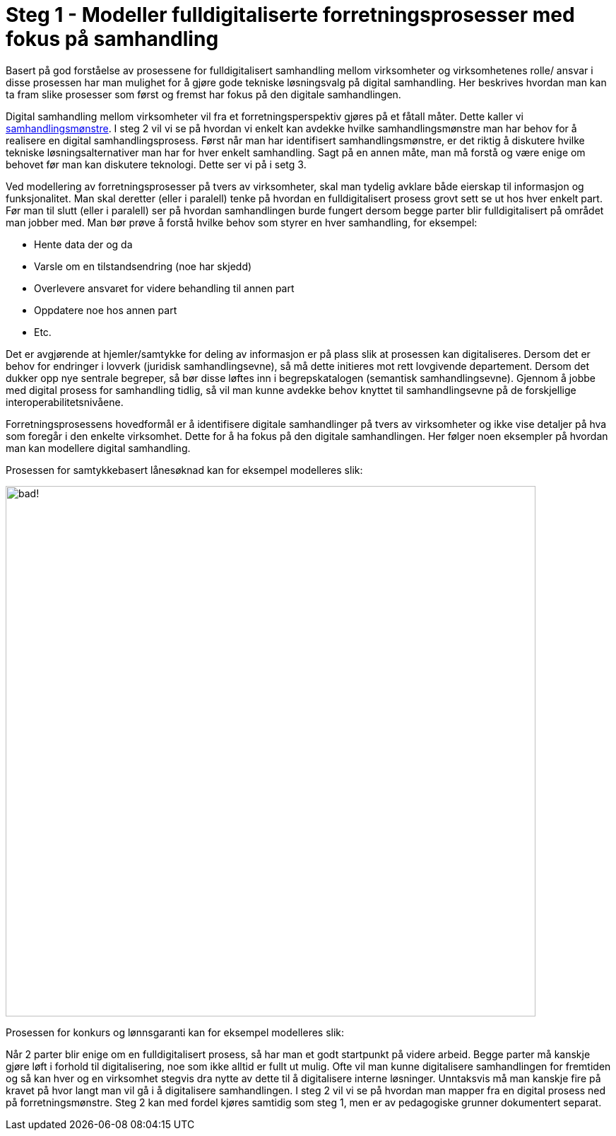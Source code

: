= Steg 1 - Modeller fulldigitaliserte forretningsprosesser med fokus på samhandling

Basert på god forståelse av prosessene for fulldigitalisert samhandling mellom virksomheter og virksomhetenes rolle/ ansvar i disse prosessen har man mulighet for å gjøre gode tekniske løsningsvalg på digital samhandling. Her beskrives hvordan man kan ta fram slike prosesser som først og fremst har fokus på den digitale samhandlingen.

Digital samhandling mellom virksomheter vil fra et forretningsperspektiv gjøres på et fåtall måter. Dette kaller vi link:./Samhandlingsmønstre.adoc[samhandlingsmønstre]. I steg 2 vil vi se på hvordan vi enkelt kan avdekke hvilke samhandlingsmønstre man har behov for å realisere en digital samhandlingsprosess. Først når man har identifisert samhandlingsmønstre, er det riktig å diskutere hvilke tekniske løsningsalternativer man har for hver enkelt samhandling. Sagt på en annen måte, man må forstå og være enige om behovet før man kan diskutere teknologi. Dette ser vi på i setg 3.

Ved modellering av forretningsprosesser på tvers av virksomheter, skal man tydelig avklare både eierskap til informasjon og funksjonalitet. Man skal deretter (eller i paralell) tenke på hvordan en fulldigitalisert prosess grovt sett se ut hos hver enkelt part. Før man til slutt (eller i paralell) ser på hvordan samhandlingen burde fungert dersom begge parter blir fulldigitalisert på området man jobber med. Man bør prøve å forstå hvilke behov som styrer en hver samhandling, for eksempel:

* Hente data der og da
* Varsle om en tilstandsendring (noe har skjedd)
* Overlevere ansvaret for videre behandling til annen part
* Oppdatere noe hos annen part
* Etc.

Det er avgjørende at hjemler/samtykke for deling av informasjon er på plass slik at prosessen kan digitaliseres. Dersom det er behov for endringer i lovverk (juridisk samhandlingsevne), så må dette initieres mot rett lovgivende departement. Dersom det dukker opp nye sentrale begreper, så bør disse løftes inn i begrepskatalogen (semantisk samhandlingsevne). Gjennom å jobbe med digital prosess for samhandling tidlig, så vil man kunne avdekke behov knyttet til samhandlingsevne på de forskjellige interoperabilitetsnivåene.

Forretningsprosessens hovedformål er å identifisere digitale samhandlinger på tvers av virksomheter og ikke vise detaljer på hva som foregår i den enkelte virksomhet. Dette for å ha fokus på den digitale samhandlingen. Her følger noen eksempler på hvordan man kan modellere digital samhandling.

Prosessen for samtykkebasert lånesøknad kan for eksempel modelleres slik:

image:./images/Prosess SBL.png[alt="bad!", width=750]

Prosessen for konkurs og lønnsgaranti kan for eksempel modelleres slik:



Når 2 parter blir enige om en fulldigitalisert prosess, så har man et godt startpunkt på videre arbeid. Begge parter må kanskje gjøre løft i forhold til digitalisering, noe som ikke alltid er fullt ut mulig. Ofte vil man kunne digitalisere samhandlingen for fremtiden og så kan hver og en virksomhet stegvis dra nytte av dette til å digitalisere interne løsninger. Unntaksvis må man kanskje fire på kravet på hvor langt man vil gå i å digitalisere samhandlingen. I steg 2 vil vi se på hvordan man mapper fra en digital prosess ned på forretningsmønstre. Steg 2 kan med fordel kjøres samtidig som steg 1, men er av pedagogiske grunner dokumentert separat.




